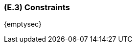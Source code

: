 [#e3,reftext=E.3]
=== (E.3) Constraints

ifdef::env-draft[]
TIP: _Obligations and limits imposed on the project and system by the environment. This chapter defines non-negotiable restrictions coming from the environment (business rules, physical laws, engineering decisions), which the development will have to take into account._  <<BM22>>
endif::[]

{emptysec}
